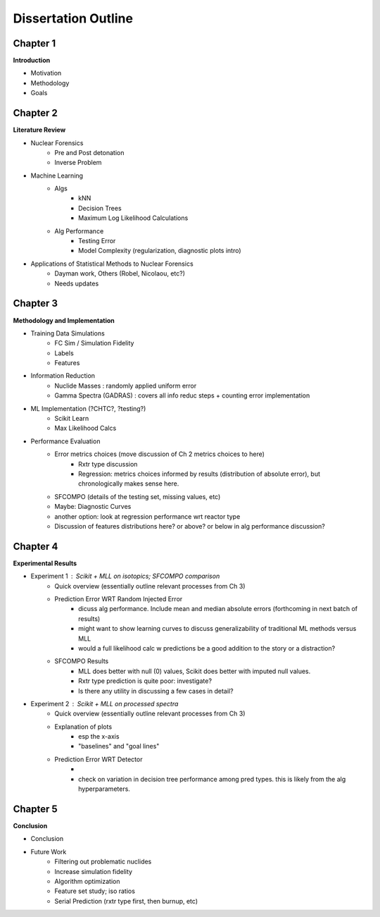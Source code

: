 ====================
Dissertation Outline
====================

---------
Chapter 1
---------
**Introduction**

- Motivation
- Methodology
- Goals

---------
Chapter 2
---------
**Literature Review**

- Nuclear Forensics
   - Pre and Post detonation
   - Inverse Problem
- Machine Learning
   - Algs
      - kNN
      - Decision Trees
      - Maximum Log Likelihood Calculations
   - Alg Performance
      - Testing Error
      - Model Complexity (regularization, diagnostic plots intro)
- Applications of Statistical Methods to Nuclear Forensics
   - Dayman work, Others (Robel, Nicolaou, etc?)
   - Needs updates

---------
Chapter 3
---------
**Methodology and Implementation**

- Training Data Simulations
   - FC Sim / Simulation Fidelity
   - Labels
   - Features
- Information Reduction 
   - Nuclide Masses : randomly applied uniform error
   - Gamma Spectra (GADRAS) : covers all info reduc steps + counting error implementation
- ML Implementation (?CHTC?, ?testing?)
   - Scikit Learn
   - Max Likelihood Calcs
- Performance Evaluation 
   - Error metrics choices (move discussion of Ch 2 metrics choices to here)
      - Rxtr type discussion
      - Regression: metrics choices informed by results (distribution of absolute error), but chronologically makes sense here. 
   - SFCOMPO (details of the testing set, missing values, etc)
   - Maybe: Diagnostic Curves
   - another option: look at regression performance wrt reactor type
   - Discussion of features distributions here? or above? or below in alg performance discussion? 

---------
Chapter 4
---------
**Experimental Results**

- Experiment 1 : Scikit + MLL on isotopics; SFCOMPO comparison
   - Quick overview (essentially outline relevant processes from Ch 3)
   - Prediction Error WRT Random Injected Error
      - dicuss alg performance. Include mean and median absolute errors (forthcoming in next batch of results)
      - might want to show learning curves to discuss generalizability of traditional ML methods versus MLL
      - would a full likelihood calc w predictions be a good addition to the story or a distraction?
   - SFCOMPO Results
      - MLL does better with null (0) values, Scikit does better with imputed null values.
      - Rxtr type prediction is quite poor: investigate? 
      - Is there any utility in discussing a few cases in detail?
- Experiment 2 : Scikit + MLL on processed spectra
   - Quick overview (essentially outline relevant processes from Ch 3)
   - Explanation of plots 
      - esp the x-axis
      - "baselines" and "goal lines"
   - Prediction Error WRT Detector
      - 
      - check on variation in decision tree performance among pred types. this is likely from the alg hyperparameters. 

---------
Chapter 5
---------
**Conclusion**

- Conclusion
- Future Work
   - Filtering out problematic nuclides
   - Increase simulation fidelity
   - Algorithm optimization 
   - Feature set study; iso ratios
   - Serial Prediction (rxtr type first, then burnup, etc)


